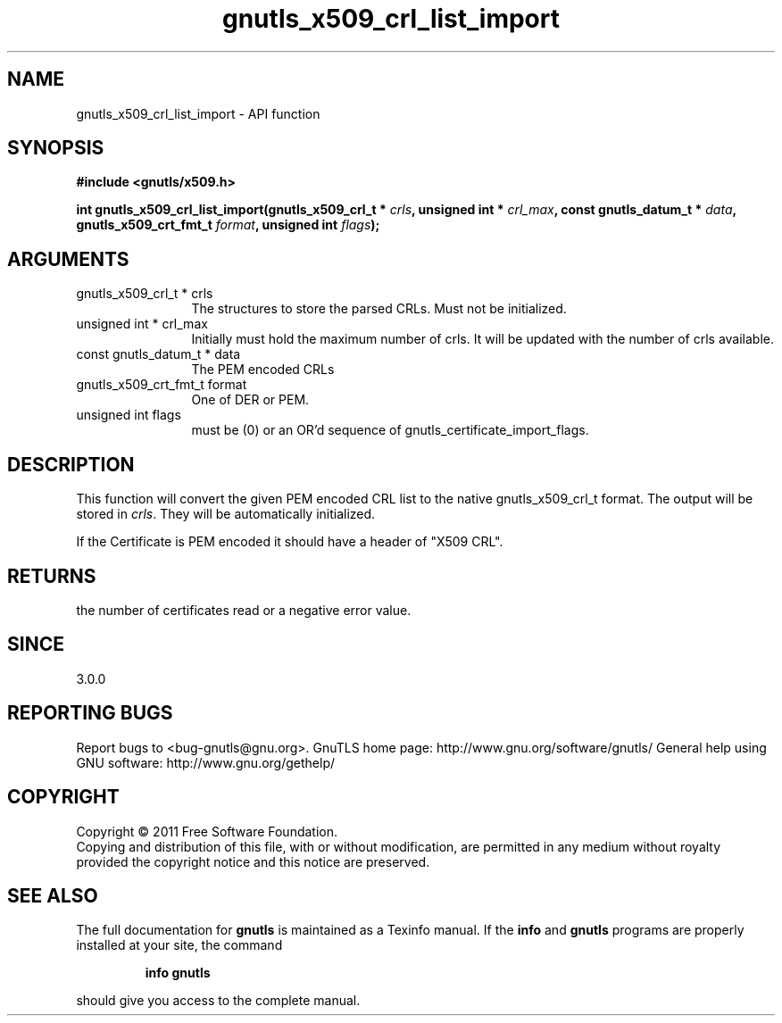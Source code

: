 .\" DO NOT MODIFY THIS FILE!  It was generated by gdoc.
.TH "gnutls_x509_crl_list_import" 3 "3.0.8" "gnutls" "gnutls"
.SH NAME
gnutls_x509_crl_list_import \- API function
.SH SYNOPSIS
.B #include <gnutls/x509.h>
.sp
.BI "int gnutls_x509_crl_list_import(gnutls_x509_crl_t * " crls ", unsigned int * " crl_max ", const gnutls_datum_t * " data ", gnutls_x509_crt_fmt_t " format ", unsigned int " flags ");"
.SH ARGUMENTS
.IP "gnutls_x509_crl_t * crls" 12
The structures to store the parsed CRLs. Must not be initialized.
.IP "unsigned int * crl_max" 12
Initially must hold the maximum number of crls. It will be updated with the number of crls available.
.IP "const gnutls_datum_t * data" 12
The PEM encoded CRLs
.IP "gnutls_x509_crt_fmt_t format" 12
One of DER or PEM.
.IP "unsigned int flags" 12
must be (0) or an OR'd sequence of gnutls_certificate_import_flags.
.SH " DESCRIPTION"
This function will convert the given PEM encoded CRL list
to the native gnutls_x509_crl_t format. The output will be stored
in \fIcrls\fP.  They will be automatically initialized.

If the Certificate is PEM encoded it should have a header of "X509 CRL".
.SH " RETURNS"
the number of certificates read or a negative error value.
.SH " SINCE"
3.0.0
.SH "REPORTING BUGS"
Report bugs to <bug-gnutls@gnu.org>.
GnuTLS home page: http://www.gnu.org/software/gnutls/
General help using GNU software: http://www.gnu.org/gethelp/
.SH COPYRIGHT
Copyright \(co 2011 Free Software Foundation.
.br
Copying and distribution of this file, with or without modification,
are permitted in any medium without royalty provided the copyright
notice and this notice are preserved.
.SH "SEE ALSO"
The full documentation for
.B gnutls
is maintained as a Texinfo manual.  If the
.B info
and
.B gnutls
programs are properly installed at your site, the command
.IP
.B info gnutls
.PP
should give you access to the complete manual.
